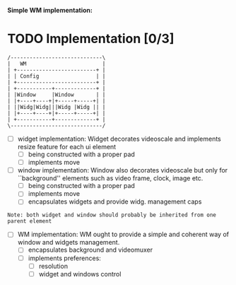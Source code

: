 *Simple WM implementation:*

* TODO Implementation [0/3]

#+BEGIN_SRC ascii
   /-----------------------------\
   |   WM                        |
   | +-------------------------+ |
   | | Config                  | |
   | +-------------------------+ |
   | +-----------+-------------+ |
   | |Window     |Window       | |
   | |+----+----+|+-----+-----+| |
   | ||Widg|Widg|||Widg |Widg || |
   | |+----+----+|+-----+-----+| |
   | +-----------+-------------+ |
   \-----------------------------/
#+END_SRC

- [ ] widget implementation:
  Widget decorates videoscale and implements
  resize feature for each ui element
  - [ ] being constructed with a proper pad
  - [ ] implements move

- [ ] window implementation:
  Window also decorates videoscale but only
  for ``background'' elements such as video frame,
  clock, image etc.
  - [ ] being constructed with a proper pad
  - [ ] implements move
  - [ ] encapsulates widgets and provide widg. management caps

=Note: both widget and window should probably be inherited from one parent element=

- [ ] WM implementation:
  WM ought to provide a simple and coherent way of
  window and widgets management.
  - [ ] encapsulates background and videomuxer
  - [ ] implements preferences:
    - [ ] resolution
    - [ ] widget and windows control
